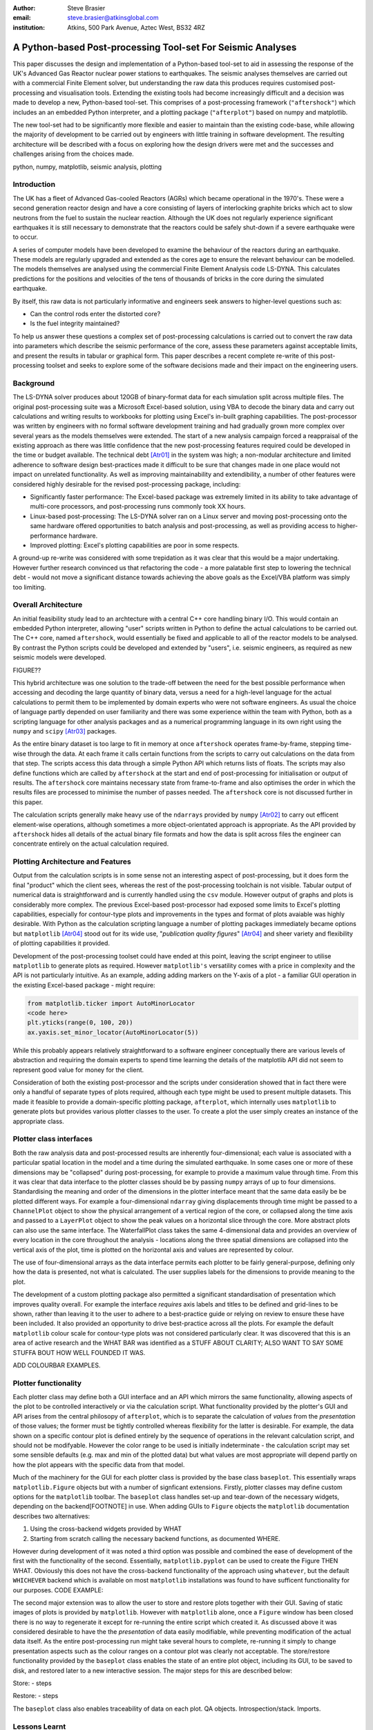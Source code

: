 :author: Steve Brasier
:email: steve.brasier@atkinsglobal.com
:institution: Atkins, 500 Park Avenue, Aztec West, BS32 4RZ 



------------------------------------------------------------
A Python-based Post-processing Tool-set For Seismic Analyses
------------------------------------------------------------

.. class:: abstract

    This paper discusses the design and implementation of a Python-based
    tool-set to aid in assessing the response of the UK's Advanced Gas
    Reactor nuclear power stations to earthquakes. The seismic analyses
    themselves are carried out with a commercial Finite Element solver, but
    understanding the raw data this produces requires customised post-processing
    and visualisation tools. Extending the existing tools had become
    increasingly difficult and a decision was made to develop a new,
    Python-based tool-set. This comprises of a post-processing framework
    (``"aftershock"``) which includes an an embedded Python interpreter, and a
    plotting package (``"afterplot"``) based on numpy and matplotlib.

    The new tool-set had to be significantly more flexible and easier to
    maintain than the existing code-base, while allowing the majority of 
    development to be carried out by engineers with little training in software 
    development. The resulting architecture will be described with a focus on 
    exploring how the design drivers were met and the successes and challenges 
    arising from the choices made.

.. class:: keywords

   python, numpy, matplotlib, seismic analysis, plotting

Introduction
------------

The UK has a fleet of Advanced Gas-cooled Reactors (AGRs) which became operational in the 1970's. These were a second generation reactor design and have a core consisting of layers of interlocking graphite bricks which act to slow neutrons from the fuel to sustain the nuclear reaction. Although the UK does not regularly experience significant earthquakes it is still necessary to demonstrate that the reactors could be safely shut-down if a severe earthquake were to occur.

A series of computer models have been developed to examine the behaviour of the reactors during an earthquake. These models are regularly upgraded and extended as the cores age to ensure the relevant behaviour can be modelled. The models themselves are analysed using the commercial Finite Element Analysis code LS-DYNA. This calculates predictions for the positions and velocities of the tens of thousands of bricks in the core during the simulated earthquake.

By itself, this raw data is not particularly informative and engineers seek answers to higher-level questions such as:

- Can the control rods enter the distorted core?
- Is the fuel integrity maintained?

To help us answer these questions a complex set of post-processing calculations is carried out to convert the raw data into parameters which describe the seismic performance of the core, assess these parameters against acceptable limits, and present the results in tabular or graphical form. This paper describes a recent complete re-write of this post-processing toolset and seeks to explore some of the software decisions made and their impact on the engineering users.

Background
----------

The LS-DYNA solver produces about 120GB of binary-format data for each simulation split across multiple files. The original post-processing suite was a Microsoft Excel-based solution, using VBA to decode the binary data and carry out calculations and writing results to workbooks for plotting using Excel's in-built graphing capabilities. The post-processor was written by engineers with no formal software development training and had gradually grown more complex over several years as the models themselves were extended. The start of a new analysis campaign forced a reappraisal of the existing approach as there was little confidence that the new post-processing features required could be developed in the time or budget available. The technical debt [Atr01]_ in the system was high; a non-modular architecture and limited adherence to software design best-practices made it difficult to be sure that changes made in one place would not impact on unrelated functionality. As well as improving maintainability and extendibility, a number of other features were considered highly desirable for the revised post-processing package, including:

- Significantly faster performance: The Excel-based package was extremely limited in its ability to take advantage of multi-core processors, and post-processing runs commonly took XX hours.
- Linux-based post-processing: The LS-DYNA solver ran on a Linux server and moving post-processing onto the same hardware offered opportunities to batch analysis and post-processing, as well as providing access to higher-performance hardware.
- Improved plotting: Excel's plotting capabilities are poor in some respects.

A ground-up re-write was considered with some trepidation as it was clear that this would be a major undertaking. However further research convinced us that refactoring the code - a more palatable first step to lowering the technical debt - would not move a significant distance towards achieving the above goals as the Excel/VBA platform was simply too limiting. 

Overall Architecture
--------------------

An initial feasibility study lead to an archtecture with a central C++ core handling binary I/O. This would contain an embedded Python interpreter, allowing "user" scripts written in Python to define the actual calculations to be carried out. The C++ core, named ``aftershock``, would essentially be fixed and applicable to all of the reactor models to be analysed. By contrast the Python scripts could be developed and extended by "users", i.e. seismic engineers, as required as new seismic models were developed.

FIGURE??

This hybrid architecture was one solution to the trade-off between the need for the best possible performance when accessing and decoding the large quantity of binary data, versus a need for a high-level language for the actual calculations to permit them to be implemented by domain experts who were not software engineers. As usual the choice of language partly depended on user familiarity and there was some experience within the team with Python, both as a scripting language for other analysis packages and as a numerical programming language in its own right using the ``numpy`` and ``scipy`` [Atr03]_ packages.

As the entire binary dataset is too large to fit in memory at once ``aftershock`` operates frame-by-frame, stepping time-wise through the data. At each frame it calls certain functions from the scripts to carry out calculations on the data from that step. The scripts access this data through a simple Python API which returns lists of floats. The scripts may also define functions which are called by ``aftershock`` at the start and end of post-processing for initialisation or output of results. The ``aftershock`` core maintains necessary state from frame-to-frame and also optimises the order in which the results files are processed to minimise the number of passes needed. The ``aftershock`` core is not discussed further in this paper.

The calculation scripts generally make heavy use of the ``ndarrays`` provided by ``numpy`` [Atr02]_ to carry out efficent element-wise operations, although sometimes a more object-orientated approach is appropriate. As the API provided by ``aftershock`` hides all details of the actual binary file formats and how the data is split across files the engineer can concentrate entirely on the actual calculation required.

Plotting Architecture and Features
----------------------------------

Output from the calculation scripts is in some sense not an interesting aspect of post-processing, but it does form the final "product" which the client sees, whereas the rest of the post-processing toolchain is not visible. Tabular output of numerical data is straightforward and is currently handled using the ``csv`` module. However output of graphs and plots is considerably more complex. The previous Excel-based post-processor had exposed some limits to Excel's plotting capabilities, especially for contour-type plots and improvements in the types and format of plots avaiable was highly desirable. With Python as the calculation scripting language a number of plotting packages immediately became options but ``matplotlib`` [Atr04]_ stood out for its wide use, "*publication quality figures*" [Atr04]_ and sheer variety and flexibility of plotting capabilities it provided.

Development of the post-processing toolset could have ended at this point, leaving the script engineer to utilise ``matplotlib`` to generate plots as required. However ``matplotlib's`` versatility comes with a price in complexity and the API is not particularly intuitive. As an example, adding adding markers on the Y-axis of a plot - a familiar GUI operation in the existing Excel-based package - might require:

.. code-block:: python

    from matplotlib.ticker import AutoMinorLocator
    <code here>
    plt.yticks(range(0, 100, 20))
    ax.yaxis.set_minor_locator(AutoMinorLocator(5))

While this probably appears relatively straightforward to a software engineer conceptually there are various levels of abstraction and requiring the domain experts to spend time learning the details of the matplotlib API did not seem to represent good value for money for the client.

Consideration of both the existing post-processor and the scripts under consideration showed that in fact there were only a handful of separate types of plots required, although each type might be used to present multiple datasets. This made it feasible to provide a domain-specific plotting package, ``afterplot``, which internally uses ``matplotlib`` to generate plots but provides various plotter classes to the user. To create a plot the user simply creates an instance of the appropriate class.

Plotter class interfaces
------------------------

Both the raw analysis data and post-processed results are inherently four-dimensional; each value is associated with a particular spatial location in the model and a time during the simulated earthquake. In some cases one or more of these dimensions may be "collapsed" during post-processing, for example to provide a maximum value through time. From this it was clear that data interface to the plotter classes should be by passing ``numpy`` arrays of up to four dimensions. Standardising the meaning and order of the dimensions in the plotter interface meant that the same data easily be be plotted different ways. For example a four-dimensional ``ndarray`` giving displacements through time might be passed to a ``ChannelPlot`` object to show the physical arrangement of a vertical region of the core, or collapsed along the time axis and passed to a ``LayerPlot`` object to show the peak values on a horizontal slice through the core. More abstract plots can also use the same interface.  The WaterfallPlot class takes the same 4-dimensional data and provides an overview of every location in the core throughout the analysis - locations along the three spatial dimensions are collapsed into the vertical axis of the plot, time is plotted on the horizontal axis and values are represented by colour.

The use of four-dimensional arrays as the data interface permits each plotter to be fairly general-purpose, defining only how the data is presented, not what is calculated. The user supplies labels for the dimensions to provide meaning to the plot.

The development of a custom plotting package also permitted a significant standardisation of presentation which improves quality overall. For example the interface *requires* axis labels and titles to be defined and grid-lines to be shown, rather than leaving it to the user to adhere to a best-practice guide or relying on review to ensure these have been included. It also provided an opportunity to drive best-practice across all the plots. For example the default ``matplotlib`` colour scale for contour-type plots was not considered particularly clear. It was discovered that this is an area of active research and the WHAT BAR was identified as a STUFF ABOUT CLARITY; ALSO WANT TO SAY SOME STUFFA BOUT HOW WELL FOUNDED IT WAS.

ADD COLOURBAR EXAMPLES.

Plotter functionality
---------------------

Each plotter class may define both a GUI interface and an API which mirrors the same functionality, allowing aspects of the plot to be controlled interactively or via the calculation script. What functionality provided by the plotter's GUI and API arises from the central philosopy of ``afterplot``, which is to separate the calculation of *values* from the *presentation* of those values; the former must be tightly controlled whereas flexibility for the latter is desirable. For example, the data shown on a specific contour plot is defined entirely by the sequence of operations in the relevant calculation script, and should not be modifyable. However the color range to be used is initially indeterminate - the calculation script may set some sensible defaults (e.g. max and min of the plotted data) but what values are most appropriate will depend partly on how the plot appears with the specific data from that model.

Much of the machinery for the GUI for each plotter class is provided by the base class ``baseplot``. This essentially wraps ``matplotlib.Figure`` objects but with a number of signficant extensions. Firstly, plotter classes may define custom options for the ``matplotlib`` toolbar. The ``baseplot`` class handles set-up and tear-down of the necessary widgets, depending on the backend[FOOTNOTE] in use. When adding GUIs to ``Figure`` objects the ``matplotlib`` documentation describes two alternatives:

1. Using the cross-backend widgets provided by WHAT
2. Starting from scratch calling the necessary backend functions, as documented WHERE.

However during development of it was noted a third option was possible and combined the ease of development of the first with the functionality of the second. Essentially, ``matplotlib.pyplot`` can be used to create the Figure THEN WHAT. Obviously this does not have the cross-backend functionality of the approach using ``whatever``, but the default ``WHICHEVER`` backend which is available on most ``matplotlib`` installations was found to have sufficent functionality for our purposes. CODE EXAMPLE:

The second major extension was to allow the user to store and restore plots together with their GUI. Saving of static images of plots is provided by ``matplotlib``. However with ``matplotlib`` alone, once a ``Figure`` window has been closed there is no way to regenerate it except for re-running the entire script which created it. As discussed above it was considered desirable to have the the *presentation* of data easily modifiable, while preventing modification of the actual data itself. As the entire post-processing run might take several hours to complete, re-running it simply to change presentation aspects such as the colour ranges on a contour plot was clearly not acceptable. The store/restore functionality provided by the ``baseplot`` class enables the state of an entire plot object, including its GUI, to be saved to disk, and restored later to a new interactive session. The major steps for this are described below:

Store:
- steps

Restore:
- steps

The ``baseplot`` class also enables traceability of data on each plot. QA objects. Introspection/stack. Imports.


Lessons Learnt
--------------

TODO

References
----------
.. [Atr01] W Cunningham. *The WyCash Portfolio Management System*,
           OOPSLA '92 Addendum to the proceedings on Object-oriented programming
           systems, languages, and applications, pp. 29-30.
	   http://c2.com/doc/oopsla92.html

.. [Atr02] Numpy

.. [Atr03] Scipy

.. [Atr04] J. D. Hunter. *Matplotlib: A 2D Graphics Environment*,
	       Computing in Science & Engineering, 9(3):90-95, 2007.

.. [Atr99] P. Atreides. *How to catch a sandworm*,
           Transactions on Terraforming, 21(3):261-300, August 2003.


